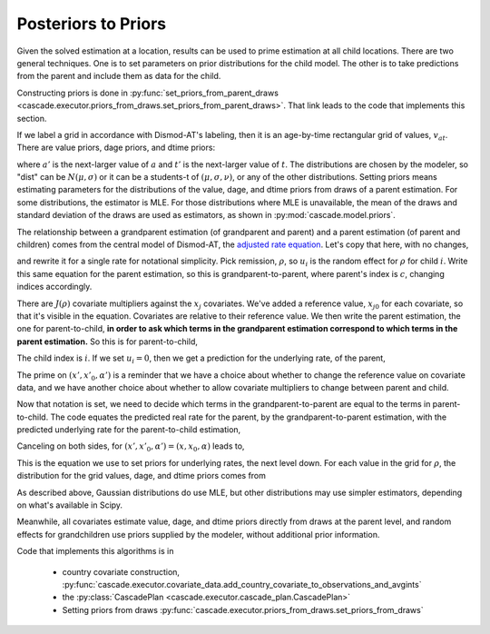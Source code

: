.. _posteriors-to-priors:

Posteriors to Priors
====================

Given the solved estimation at a location, results can be used
to prime estimation at all child locations. There are two general
techniques. One is to set parameters on prior distributions for
the child model. The other is to take predictions from the parent
and include them as data for the child.

Constructing priors is done in
:py:func:`set_priors_from_parent_draws <cascade.executor.priors_from_draws.set_priors_from_parent_draws>`.
That link leads to the code that implements this section.

If we label a grid in accordance with Dismod-AT's labeling, then
it is an age-by-time rectangular grid of values, :math:`v_{at}`.
There are value priors, dage priors, and dtime priors:

.. math::
    :label: prior-kind-definitions

    v_{at} \sim \mbox{dist}(\mu, \sigma)& \qquad\mbox{value prior}

    v_{a't} - v_{at} \sim \mbox{dist}(\mu, \sigma)& \qquad\mbox{dage prior}

    v_{at'} - v_{at} \sim \mbox{dist}(\mu, \sigma)& \qquad\mbox{dtime prior}

where :math:`a'` is the next-larger value of :math:`a` and
:math:`t'` is the next-larger value of :math:`t`.
The distributions are chosen by the modeler, so "dist" can
be :math:`N(\mu, \sigma)` or it can be a students-t of
:math:`(\mu, \sigma, \nu)`, or any of the other distributions.
Setting priors means estimating parameters for the distributions
of the value, dage, and dtime priors from draws of a parent estimation.
For some distributions, the estimator is MLE. For those distributions
where MLE is unavailable, the mean of the draws and standard deviation
of the draws are used as estimators, as shown in
:py:mod:`cascade.model.priors`.

The relationship between a grandparent estimation (of grandparent and parent)
and a parent estimation (of parent and children) comes from the
central model of Dismod-AT, the
`adjusted rate equation <https://bradbell.github.io/dismod_at/doc/avg_integrand.htm#Rate%20Functions.Adjusted%20Rate,%20r_ik>`_.
Let's copy that here, with no changes,

.. math::
    :label: adjusted-rate-definition

    r_{i,k}(a,t) = \exp\left[u_{i,k}(a,t) + \sum_{j\in J(k)}x_{i,j}\alpha_{j,k}(a,t)\right]q_{i,k}(a,t)

and rewrite it for a
single rate for notational simplicity. Pick remission, :math:`\rho`,
so :math:`u_i` is the random effect for :math:`\rho` for child :math:`i`.
Write this same equation for the parent estimation,
so this is grandparent-to-parent, where parent's index is :math:`c`,
changing indices accordingly.

.. math::
    :label: remission-grandparent

    \rho_c(a,t) = \exp\left[u_c(a,t) + \sum_{j\in J(\rho)}(x_{j}-x_{j0})\alpha_j(a,t)\right]q_i(a,t)

There are :math:`J(\rho)` covariate multipliers against the :math:`x_{j}`
covariates. We've added a reference value, :math:`x_{j0}` for each covariate,
so that it's visible in the equation. Covariates are relative to their reference value.
We then write the parent estimation, the one for parent-to-child, **in order to ask
which terms in the grandparent estimation correspond to which terms
in the parent estimation.** So this is for parent-to-child,

.. math::
    :label: remission-parent

    \rho_i(a,t) = \exp\left[u_i(a,t) + \sum_{j\in J(\rho)}(x'_{j} - x'_{j0})\alpha'_j(a,t)\right]q(a,t).

The child index is :math:`i`. If we set :math:`u_i=0`, then we get a prediction
for the underlying rate, of the parent,

.. math::
    :label: remission-from-parent

    \rho_u = \exp\left[\sum_{j\in J(\rho)}(x'_{j} - x'_{j0})\alpha'_j(a,t)\right]q(a,t)

The prime on :math:`(x', x'_0, \alpha')` is a reminder that we have a choice about
whether to change the reference value on covariate data, and we have another
choice about whether to allow covariate multipliers to change between parent
and child.

Now that notation is set, we need to decide which terms in the grandparent-to-parent
are equal to the terms in parent-to-child. The code equates the predicted
real rate for the parent, by the grandparent-to-parent estimation, with the
predicted underlying rate for the parent-to-child estimation,

.. math::
    :label: remission-equivalence

    \rho_c(a,t) = \rho_u

.. math::
    :label: two-sided-equivalence

    \exp\left[u_c(a,t) + \sum_{j\in J(\rho)}(x_{j}-x_{j0})\alpha_j(a,t)\right]q_i(a,t) = \exp\left[\sum_{j\in J(\rho)}(x'_{j} - x'_{j0})\alpha'_j(a,t)\right]q(a,t).

Canceling on both sides, for :math:`(x', x'_0, \alpha')=(x, x_0, \alpha)` leads to,

.. math::
    :label: canceled-underlying-equivalence

    q_i(a,t)\exp\left[u_c(a,t)\right] = q(a,t),

This is the equation we use to set priors for underlying rates, the
next level down.
For each value in the grid for :math:`\rho`, the distribution
for the grid values, dage, and dtime priors comes from

.. math::
    :label: priorfromparent-value

    v_{at} \sim \mbox{MLE}(\rho_i(a,t) \exp u_c(a,t))

    v_{a't} - v_{at} \sim \mbox{MLE}(\rho_i(a',t) \exp u_c(a',t) - \rho_i(a,t) \exp u_c(a,t))

    v_{at'} - v_{at'} \sim \mbox{MLE}(\rho_i(a,t') \exp u_c(a,t') - \rho_i(a,t) \exp u_c(a,t)).

As described above, Gaussian distributions do use MLE, but other distributions
may use simpler estimators, depending on what's available in Scipy.

Meanwhile, all covariates estimate value, dage, and dtime priors directly from
draws at the parent level, and random effects for grandchildren use priors
supplied by the modeler, without additional prior information.

Code that implements this algorithms is in

 *  country covariate construction,
    :py:func:`cascade.executor.covariate_data.add_country_covariate_to_observations_and_avgints`

 *  the :py:class:`CascadePlan <cascade.executor.cascade_plan.CascadePlan>`

 *  Setting priors from draws :py:func:`cascade.executor.priors_from_draws.set_priors_from_draws`
